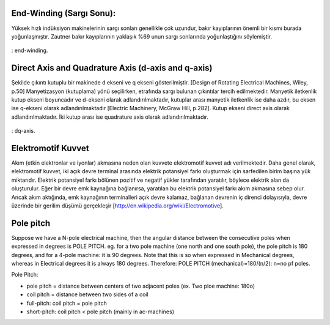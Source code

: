 End-Winding (Sargı Sonu):
=========================
 
Yüksek hızlı indüksiyon makinelerinin sargı sonları genellikle çok uzundur,  bakır kayıplarının önemli bir kısmı burada yoğunlaşmıştır. Zautner bakır kayıplarının yaklaşık %69 unun sargı sonlarında yoğunlaştığını söylemiştir. 

.. figure:: ../img/end-winding.png
    :align: center
    :scale: 100 %
    :name: end-winding

    : end-winding.

Direct Axis and Quadrature Axis (d-axis and q-axis)
===================================================
 
Şekilde çıkıntı kutuplu bir makinede d ekseni ve q ekseni gösterilmiştir. [Design of Rotating Electrical Machines, Wiley, p.50]
Manyetizasyon (kutuplama) yönü seçilirken, etrafında sargı bulunan çıkıntılar tercih edilmektedir. Manyetik iletkenlik kutup ekseni boyuncadır ve d-ekseni olarak adlandırılmaktadır, kutuplar arası manyetik iletkenlik ise daha azdır, bu eksen ise q-ekseni olarak adlandırılmaktadır [Electric Machinery, McGraw Hill, p.282]. Kutup ekseni direct axis olarak adlandırılmaktadır. İki kutup arası ise quadrature axis olarak adlandırılmaktadır.

.. figure:: ../img/dq-axis.png
    :align: center
    :scale: 100 %
    :name: dq-axis

    : dq-axis.

Elektromotif Kuvvet
===================

Akım (etkin elektronlar ve iyonlar) akmasına neden olan kuvvete elektromotif kuvvet adı verilmektedir. Daha genel olarak, elektromotif kuvvet, iki açık devre terminal arasında elektrik potansiyel farkı oluşturmak için sarfedilen birim başına yük miktarıdır. Elektrik potansiyel farkı bölünen pozitif ve negatif yükler tarafından yaratılır, böylece elektrik alan da oluşturulur. Eğer bir devre emk kaynağına bağlanırsa, yaratılan bu elektrik potansiyel farkı akım akmasına sebep olur. Ancak akım aktığında, emk kaynağının terminalleri açık devre kalamaz, bağlanan devrenin iç direnci dolayısıyla, devre üzerinde bir gerilim düşümü gerçekleşir [http://en.wikipedia.org/wiki/Electromotive].

Pole pitch
==========

Suppose we have a N-pole electrical machine, then the angular distance between the consecutive poles when expressed in degrees is POLE PITCH.
eg. for a two pole machine (one north and one south pole), the pole pitch is 180 degrees, and for a 4-pole machine: it is 90 degrees.
Note that this is so when expressed in Mechanical degrees, whereas in Electrical degrees it is always 180 degrees.
Therefore:
POLE PITCH (mechanical)=180/(n/2): n=no pf poles.

Pole Pitch:

- pole pitch = distance between centers of two adjacent poles (ex. Two ploe machine: 180o)
- coil pitch = distance between two sides of a coil
- full-pitch: coil pitch = pole pitch
- short-pitch: coil pitch < pole pitch (mainly in ac-machines)
